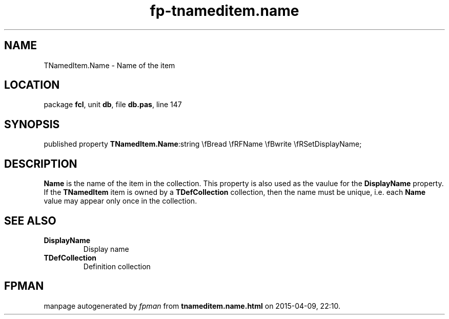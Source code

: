 .\" file autogenerated by fpman
.TH "fp-tnameditem.name" 3 "2014-03-14" "fpman" "Free Pascal Programmer's Manual"
.SH NAME
TNamedItem.Name - Name of the item
.SH LOCATION
package \fBfcl\fR, unit \fBdb\fR, file \fBdb.pas\fR, line 147
.SH SYNOPSIS
published property  \fBTNamedItem.Name\fR:string \\fBread \\fRFName \\fBwrite \\fRSetDisplayName;
.SH DESCRIPTION
\fBName\fR is the name of the item in the collection. This property is also used as the vaulue for the \fBDisplayName\fR property. If the \fBTNamedItem\fR item is owned by a \fBTDefCollection\fR collection, then the name must be unique, i.e. each \fBName\fR value may appear only once in the collection.


.SH SEE ALSO
.TP
.B DisplayName
Display name
.TP
.B TDefCollection
Definition collection

.SH FPMAN
manpage autogenerated by \fIfpman\fR from \fBtnameditem.name.html\fR on 2015-04-09, 22:10.

